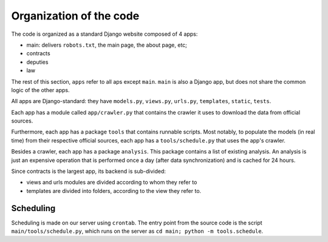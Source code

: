 Organization of the code
========================

The code is organized as a standard Django website composed of 4 apps:

* main: delivers ``robots.txt``, the main page, the about page, etc;
* contracts
* deputies
* law

The rest of this section, ``apps`` refer to all aps except ``main``. ``main``
is also a Django app, but does not share the common logic of the other apps.

All apps are Django-standard: they have ``models.py``, ``views.py``, ``urls.py``,
``templates``, ``static``, ``tests``.

Each app has a module called ``app/crawler.py`` that contains the crawler it
uses to download the data from official sources.

Furthermore, each app has a package ``tools`` that contains runnable scripts.
Most notably, to populate the models (in real time) from their respective
official sources, each app has a ``tools/schedule.py`` that uses the app's
crawler.

Besides a crawler, each app has a package ``analysis``. This package contains
a list of existing analysis. An analysis is just an expensive operation that is
performed once a day (after data synchronization) and is cached for 24 hours.

Since contracts is the largest app, its backend is sub-divided:

* views and urls modules are divided according to whom they refer to
* templates are divided into folders, according to the view they refer to.

Scheduling
----------

Scheduling is made on our server using ``crontab``. The entry point from the
source code is the script ``main/tools/schedule.py``, which runs on the server
as ``cd main; python -m tools.schedule``.
